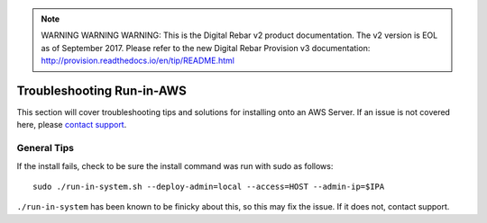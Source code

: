 
.. note:: WARNING WARNING WARNING:  This is the Digital Rebar v2 product documentation.  The v2 version is EOL as of September 2017.  Please refer to the new Digital Rebar Provision v3 documentation:  http:\/\/provision.readthedocs.io\/en\/tip\/README.html

.. index::
	TODO; Run-in-AWS Troubleshooting
	pair: Run-in-AWS; Troubleshooting
	
.. _troubleshoot_aws:

Troubleshooting Run-in-AWS 
--------------------------

This section will cover troubleshooting tips and solutions for installing onto an AWS Server. If an issue is not covered here, please `contact support <https://gitter.im/digitalrebar/core?utm_source=badge&utm_medium=badge&utm_campaign=pr-badge&utm_content=badge>`_.

General Tips
============

If the install fails, check to be sure the install command was run with sudo as follows::

	sudo ./run-in-system.sh --deploy-admin=local --access=HOST --admin-ip=$IPA

``./run-in-system`` has been known to be finicky about this, so this may fix the issue. If it does not, contact support. 

